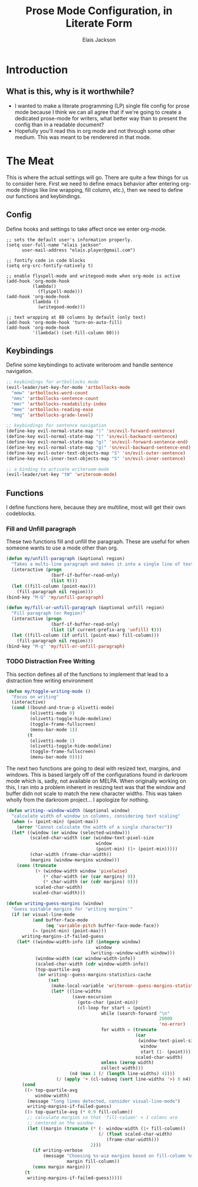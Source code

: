 #+TITLE: Prose Mode Configuration, in Literate Form
#+AUTHOR: Elais Jackson
#+EMAIL: elais.player@gmail.com
#+LANGUAGE: emacs-lisp
#+STARTUP: align indent fold nodlcheck hidestars oddeven lognotestate
* Introduction
** What is this, why is it worthwhile?
+ I wanted to make a literate programming (LP) single file config for prose mode
  because I think we can all agree that if we're going to create a dedicated
  prose-mode for writers, what better way than to present the config than in a
  readable document?
+ Hopefully you'll read this in org mode and not through some other medium. This
  was meant to be renderered in that mode.
* The Meat
This is where the actual settings will go. There are quite a few things for us
to consider here. First we need to define emacs behavior after entering org-mode
(things like line wrapping, fill column, etc.), then we need to define our
functions and keybindings.

** Config
Define hooks and settings to take affect once we enter org-mode.
#+begin_src emacs-lisp :tangle "~/.emacs.d/private/prose/config.el" :noweb 
  ;; sets the default user's information properly.
  (setq user-full-name "elais jackson"
        user-mail-address "elais.player@gmail.com")

  ;; fontify code in code blocks
  (setq org-src-fontify-natively t)

  ;; enable flyspell-mode and writegood-mode when org-mode is active
  (add-hook 'org-mode-hook
            (lambda()
              (flyspell-mode)))
  (add-hook 'org-mode-hook
            (lambda ()
              (writegood-mode)))

  ;; text wrapping at 80 columns by default (only text)
  (add-hook 'org-mode-hook 'turn-on-auto-fill)
  (add-hook 'org-mode-hook
            '(lambda() (set-fill-column 80)))
#+end_src

#+RESULTS:
| (lambda nil (set-fill-column 80)) | turn-on-auto-fill | (lambda nil (flyspell-mode 1)) | turn-on-visual-line-mode | text-mode-hook-identify |

** Keybindings
Define some keybindings to activate writeroom and handle sentence navigation.
#+begin_src emacs-lisp :tangle "~/.emacs.d/private/prose/keybindings.el" :noweb
  ;; keybindings for artbollocks mode
  (evil-leader/set-key-for-mode 'artbollocks-mode
    "mmw" 'artbollocks-word-count
    "mms" 'artbollocks-sentence-count
    "mmr" 'artbollocks-readability-index
    "mme" 'artbollocks-reading-ease
    "mmg" 'artbollocks-grade-level)

  ;; keybindings for sentence navigation
  (define-key evil-normal-state-map ")" 'sn/evil-forward-sentence)
  (define-key evil-normal-state-map "(" 'sn/evil-backward-sentence)
  (define-key evil-normal-state-map "g)" 'sn/evil-forward-sentence-end)
  (define-key evil-normal-state-map "g(" 'sn/evil-backward-sentence-end)
  (define-key evil-outer-text-objects-map "S" 'sn/evil-outer-sentence)
  (define-key evil-inner-text-objects-map "S" 'sn/evil-inner-sentence)

  ;; a binding to activate writeroom-mode
  (evil-leader/set-key "tW" 'writeroom-mode)
#+end_src

#+RESULTS:

** Functions
I define functions here, because they are multiline, most will get their own codeblocks.
*** Fill and Unfill paragraph
These two functions fill and unfill the paragraph. These are useful for when
someone wants to use a mode other than org.
#+begin_src emacs-lisp :tangle "~/.emacs.d/private/prose/funcs.el" :noweb
  (defun my/unfill-paragraph (&optional region)
    "Takes a multi-line paragraph and makes it into a single line of text"
    (interactive (progn
                   (barf-if-buffer-read-only)
                   (list t)))
    (let ((fill-column (point-max)))
      (fill-paragraph nil region)))
  (bind-key "M-Q" 'my/unfill-paragraph)

  (defun my/fill-or-unfill-paragraph (&optional unfill region)
    "Fill paragraph (or Region)"
    (interactive (progn
                   (barf-if-buffer-read-only)
                   (list (if current-prefix-arg 'unfill) t)))
    (let ((fill-column (if unfill (point-max) fill-column)))
      (fill-paragraph nil region)))
  (bind-key "M-q" 'my/fill-or-unfill-paragraph)
#+end_src
*** TODO Distraction Free Writing
This section defines all of the functions to implement that lead to a
distraction free writing environment

#+begin_src emacs-lisp :tangle "~/.emacs.d/private/prose/funcs.el" :noweb
  (defun my/toggle-writing-mode ()
    "Focus on writing"
    (interactive)
    (cond ((bound-and-true-p olivetti-mode)
           (olivetti-mode 0)
           (olivetti-toggle-hide-modeline)
           (toggle-frame-fullscreen)
           (menu-bar-mode 1))
          (t
           (olivetti-mode 1)
           (olivetti-toggle-hide-modeline)
           (toggle-frame-fullscreen)
           (menu-bar-mode 0))))
#+end_src

The next two functions are going to deal with resized text, margins, and
windows. This is based largely off of the configurations found in darkroom mode
which is, sadly, not available on MELPA. When originally working on this, I ran
into a problem inherent in resizing text was that the window and buffer didn not
scale to match the new character widths. This was taken wholly from the darkroom
project... I apologize for nothing.
#+begin_src emacs-lisp :tangle "~/.emacs.d/private/prose/funcs.el" :noweb
  (defun writing--window-width (&optional window)
    "calculate width of window in columns, considering text scaling"
    (when (= (point-min) (point-max))
      (error "Cannot calculate the width of a single character"))
    (let* ((window (or window (selected-window)))
           (scaled-char-width (car (window-text-pixel-size
                                    window
                                    (point-min) (1+ (point-min)))))
           (char-width (frame-char-width))
           (margins (window-margins window)))
      (cons (truncate
             (+ (window-width window 'pixelwise)
                (* char-width (or (car margins) 0))
                (* char-width (or (cdr margins) 0)))
             scaled-char-width)
            scaled-char-width)))

  (defun writing-guess-margins (window)
    "Guess suitable margins for 'writing margins'"
    (if (or visual-line-mode
            (and buffer-face-mode
                 (eq 'variable-pitch buffer-face-mode-face))
            (= (point-min) (point-max)))
        writing-margins-if-failed-guess
      (let* ((window-width-info (if (integerp window)
                                    window
                                  (writing--window-width window)))
             (window-width (car window-width-info))
             (scaled-char-width (cdr window-width-info))
             (top-quartile-avg
              (or writing--guess-margins-statistics-cache
                  (set
                   (make-local-variable 'writeroom--guess-margins-statistics-cache)
                   (let* ((line-widths
                           (save-excursion
                             (goto-char (point-min))
                             (cl-loop for start = (point)
                                      while (search-forward "\n"
                                                            20000
                                                            'no-error)
                                      for width = (truncate
                                                   (car
                                                    (window-text-pixel-size
                                                     window
                                                     start (1- (point))))
                                                   scaled-char-width)
                                      unless (zerop width)
                                      collect width)))
                          (n4 (max 1 (/ (length line-widths) 4))))
                     (/ (apply '+ (cl-subseq (sort line-widths '>) 0 n4)) n4))))))
        (cond
         ((> top-quartile-avg
             window-width)
          (message "long lines detected, consider visual-line-mode")
          writing-margins-if-failed-guess)
         ((> top-quartile-avg (* 0.9 fill-column))
          ;; calculate margins so that 'fill-column' + 1 colmns are
          ;; centered on the window
          (let ((margin (truncate (* (- window-width (1+ fill-column))
                                     (/ (float scaled-char-width)
                                        (frame-char-width)))
                                  2)))
            (if writing-verbose
                (message "Choosing %s-wie margins based on fill-column %s"
                         margin fill-column))
            (cons margin margin)))
         (t
          writing-margins-if-failed-guess)))))
#+end_src
